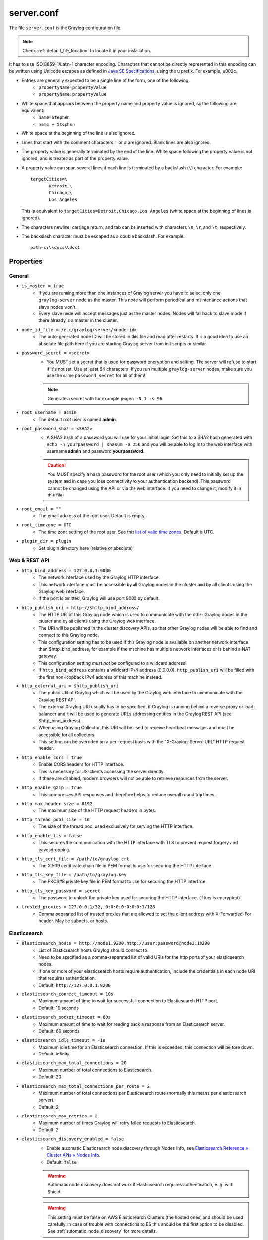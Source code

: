 .. _server/.conf:

***********
server.conf
***********

The file ``server.conf`` is the Graylog configuration file.

.. note:: Check :ref:`default_file_location` to locate it in your installation.

It has to use ISO 8859-1/Latin-1 character encoding.
Characters that cannot be directly represented in this encoding can be written using Unicode escapes as defined in `Java SE Specifications <https://docs.oracle.com/javase/specs/jls/se8/html/jls-3.html#jls-3.3>`_, using the \u prefix.
For example, \u002c.

* Entries are generally expected to be a single line of the form, one of the following:
    * ``propertyName=propertyValue``
    * ``propertyName:propertyValue``

* White space that appears between the property name and property value is ignored, so the following are equivalent:
    * ``name=Stephen``
    * ``name = Stephen``
* White space at the beginning of the line is also ignored.
* Lines that start with the comment characters ``!`` or ``#`` are ignored. Blank lines are also ignored.
* The property value is generally terminated by the end of the line. White space following the property value is not ignored, and is treated as part of the property value.

* A property value can span several lines if each line is terminated by a backslash (``\``) character. For example::

      targetCities=\
             Detroit,\
             Chicago,\
             Los Angeles

  This is equivalent to ``targetCities=Detroit,Chicago,Los Angeles`` (white space at the beginning of lines is ignored).

* The characters newline, carriage return, and tab can be inserted with characters ``\n``, ``\r``, and ``\t``, respectively.
* The backslash character must be escaped as a double backslash. For example::

    path=c:\\docs\\doc1

Properties
----------

General
^^^^^^^

* ``is_master = true``
    * If you are running more than one instances of Graylog server you have to select only one ``graylog-server`` node as the master. This node will perform periodical and maintenance actions that slave nodes won't.
    * Every slave node will accept messages just as the master nodes. Nodes will fall back to slave mode if there already is a master in the cluster.
* ``node_id_file = /etc/graylog/server/<node-id>``
    * The auto-generated node ID will be stored in this file and read after restarts. It is a good idea to use an absolute file path here if you are starting Graylog server from init scripts or similar.
* ``password_secret = <secret>``
    * You MUST set a secret that is used for password encryption and salting. The server will refuse to start if it's not set. Use at least 64 characters.  If you run multiple ``graylog-server`` nodes, make sure you use the same ``password_secret`` for all of them!

    .. note:: Generate a secret with for example ``pwgen -N 1 -s 96``
* ``root_username = admin``
    * The default root user is named **admin**.
* ``root_password_sha2 = <SHA2>``
    * A SHA2 hash of a password you will use for your initial login. Set this to a SHA2 hash generated with ``echo -n yourpassword | shasum -a 256`` and you will be able to log in to the web interface with username **admin** and password **yourpassword**.

    .. caution:: You MUST specify a hash password for the root user (which you only need to initially set up the system and in case you lose connectivity to your authentication backend). This password cannot be changed using the API or via the web interface. If you need to change it, modify it in this file.
* ``root_email = ""``
    * The email address of the root user. Default is empty.
* ``root_timezone = UTC``
    * The time zone setting of the root user. See this `list of valid time zones <http://www.joda.org/joda-time/timezones.html>`_. Default is UTC.
* ``plugin_dir = plugin``
    * Set plugin directory here (relative or absolute)

Web & REST API
^^^^^^^^^^^^^^

* ``http_bind_address = 127.0.0.1:9000``    
    * The network interface used by the Graylog HTTP interface.
    * This network interface must be accessible by all Graylog nodes in the cluster and by all clients using the Graylog web interface.
    * If the port is omitted, Graylog will use port 9000 by default.
* ``http_publish_uri = http://$http_bind_address/``
    * The HTTP URI of this Graylog node which is used to communicate with the other Graylog nodes in the cluster and by all clients using the Graylog web interface.
    * The URI will be published in the cluster discovery APIs, so that other Graylog nodes will be able to find and connect to this Graylog node.
    * This configuration setting has to be used if this Graylog node is available on another network interface than $http_bind_address, for example if the machine has multiple network interfaces or is behind a NAT gateway.
    * This configuration setting *must not* be configured to a wildcard address!
    * If ``http_bind_address`` contains a wildcard IPv4 address (0.0.0.0), ``http_publish_uri`` will be filled with the first non-loopback IPv4 address of this machine instead.
* ``http_external_uri = $http_publish_uri``
    * The public URI of Graylog which will be used by the Graylog web interface to communicate with the Graylog REST API.
    * The external Graylog URI usually has to be specified, if Graylog is running behind a reverse proxy or load-balancer and it will be used to generate URLs addressing entities in the Graylog REST API (see $http_bind_address).
    * When using Graylog Collector, this URI will be used to receive heartbeat messages and must be accessible for all collectors.
    * This setting can be overriden on a per-request basis with the "X-Graylog-Server-URL" HTTP request header.
* ``http_enable_cors = true``
    * Enable CORS headers for HTTP interface.
    * This is necessary for JS-clients accessing the server directly.
    * If these are disabled, modern browsers will not be able to retrieve resources from the server.
* ``http_enable_gzip = true``
    * This compresses API responses and therefore helps to reduce overall round trip times.
* ``http_max_header_size = 8192``
    * The maximum size of the HTTP request headers in bytes.
* ``http_thread_pool_size = 16``
    * The size of the thread pool used exclusively for serving the HTTP interface.
* ``http_enable_tls = false``
    * This secures the communication with the HTTP interface with TLS to prevent request forgery and eavesdropping.
* ``http_tls_cert_file = /path/to/graylog.crt``
    * The X.509 certificate chain file in PEM format to use for securing the HTTP interface.
* ``http_tls_key_file = /path/to/graylog.key``
    * The PKCS#8 private key file in PEM format to use for securing the HTTP interface.
* ``http_tls_key_password = secret``
    * The password to unlock the private key used for securing the HTTP interface. (if key is encrypted)
* ``trusted_proxies = 127.0.0.1/32, 0:0:0:0:0:0:0:1/128``
    * Comma separated list of trusted proxies that are allowed to set the client address with X-Forwarded-For header. May be subnets, or hosts.

Elasticsearch
^^^^^^^^^^^^^
* ``elasticsearch_hosts = http://node1:9200,http://user:password@node2:19200``
    * List of Elasticsearch hosts Graylog should connect to.
    * Need to be specified as a comma-separated list of valid URIs for the http ports of your elasticsearch nodes.
    * If one or more of your elasticsearch hosts require authentication, include the credentials in each node URI that requires authentication.
    * Default: ``http://127.0.0.1:9200``
* ``elasticsearch_connect_timeout = 10s``
    * Maximum amount of time to wait for successfull connection to Elasticsearch HTTP port.
    * Default: 10 seconds
* ``elasticsearch_socket_timeout = 60s``
    * Maximum amount of time to wait for reading back a response from an Elasticsearch server.
    * Default: 60 seconds
* ``elasticsearch_idle_timeout = -1s``
    * Maximum idle time for an Elasticsearch connection. If this is exceeded, this connection will be tore down.
    * Default: infinity
* ``elasticsearch_max_total_connections = 20``
    * Maximum number of total connections to Elasticsearch.
    * Default: 20
* ``elasticsearch_max_total_connections_per_route = 2``
    * Maximum number of total connections per Elasticsearch route (normally this means per elasticsearch server).
    * Default: 2
* ``elasticsearch_max_retries = 2``
    * Maximum number of times Graylog will retry failed requests to Elasticsearch.
    * Default: 2
* ``elasticsearch_discovery_enabled = false``
    * Enable automatic Elasticsearch node discovery through Nodes Info, see `Elasticsearch Reference » Cluster APIs » Nodes Info <https://www.elastic.co/guide/en/elasticsearch/reference/5.4/cluster-nodes-info.html>`_.
    * Default: ``false``

    .. warning:: Automatic node discovery does not work if Elasticsearch requires authentication, e. g. with Shield.

    .. warning:: This setting must be false on AWS Elasticsearch Clusters (the hosted ones) and should be used carefully. In case of trouble with connections to ES this should be the first option to be disabled. See :ref:`automatic_node_discovery` for more details.


* ``elasticsearch_discovery_filter = rack:42``
    * Filter for including/excluding Elasticsearch nodes in discovery according to their custom attributes, see `Elastic Search Reference » Cluster APIs » Node Specification <https://www.elastic.co/guide/en/elasticsearch/reference/5.4/cluster.html#cluster-nodes>`_.
    * Default: empty
* ``elasticsearch_discovery_frequency = 30s``
    * Frequency of the Elasticsearch node discovery.
    * Default: 30 seconds
* ``elasticsearch_compression_enabled = false``
    * Enable payload compression for Elasticsearch requests.
    * Default: false

Rotation
^^^^^^^^

.. attention:: The following settings identified with *!* in this section have been moved to the database in Graylog 2.0. When you upgrade, make sure to set these to your previous 1.x settings so they will be migrated to the database!

* ``rotation_strategy = count`` *!*
    * Graylog will use multiple indices to store documents in. You can configured the strategy it uses to determine when to rotate the currently active write index.
    * It supports multiple rotation strategies:
      - ``count`` of messages per index, use ``elasticsearch_max_docs_per_index``
      - ``size`` per index, use ``elasticsearch_max_size_per_index``
    * valid values are ``count``, ``size`` and ``time``, default is ``count``.
* ``elasticsearch_max_docs_per_index = 20000000`` *!*
    * (Approximate) maximum number of documents in an Elasticsearch index before a new index is being created, also see no_retention and ``elasticsearch_max_number_of_indices``.
    * Configure this if you used ``rotation_strategy = count`` above.
* ``elasticsearch_max_size_per_index = 1073741824`` *!*
    * (Approximate) maximum size in bytes per Elasticsearch index on disk before a new index is being created, also see ``no_retention`` and ```elasticsearch_max_number_of_indices```. Default is 1GB.
    * Configure this if you used ``rotation_strategy = size`` above.
* ``elasticsearch_max_time_per_index = 1d`` *!*
    * (Approximate) maximum time before a new Elasticsearch index is being created, also see ``no_retention`` and ``elasticsearch_max_number_of_indices``. Default is 1 day.
    * Configure this if you used ``rotation_strategy = time`` above.
    * Please note that this rotation period does not look at the time specified in the received messages, but is using the real clock value to decide when to rotate the index!
    * Specify the time using a duration and a suffix indicating which unit you want:
        * ``1w``  = 1 week
        * ``1d``  = 1 day
        * ``12h`` = 12 hours
    * Permitted suffixes are: ``d`` for day, ``h`` for hour, ``m`` for minute, ``s`` for second.
* ``elasticsearch_max_number_of_indices = 20`` *!*
    * How many indices do you want to keep?
* ``retention_strategy = delete`` *!*
    * Decide what happens with the oldest indices when the maximum number of indices is reached.
    * The following strategies are availble:
        - ``delete`` -  Deletes the index completely (Default)
        - ``close`` - Closes the index and hides it from the system. Can be re-opened later.

================================

* ``elasticsearch_disable_version_check = true``
    * Disable checking the version of Elasticsearch for being compatible with this Graylog release.

    .. warning:: Using Graylog with unsupported and untested versions of Elasticsearch may lead to data loss!
* ``no_retention = false``
    * Disable message retention on this node, i. e. disable Elasticsearch index rotation.

================================

.. attention:: The following settings identified with *!!* have been moved to the database in Graylog 2.2.0. When you upgrade, make sure to set these to your previous settings so they will be migrated to the database. This settings are read **once** at the very first startup to be the initial settings in the database.

* ``elasticsearch_shards = 4`` *!!*
    * The number of shards for your indices. A good setting here highly depends on the number of nodes in your Elasticsearch cluster. If you have one node, set it to ``1``.
* ``elasticsearch_replicas = 0`` *!!*
    * The number of replicas for your indices. A good setting here highly depends on the number of nodes in your Elasticsearch cluster. If you have one node, set it to ``0``.

  .. note:: ``elasticsearch_shards`` and ``elasticsearch_replicas`` only applies to newly created indices.
* ``elasticsearch_index_prefix = graylog`` *!!*
    * Prefix for all Elasticsearch indices and index aliases managed by Graylog.
* ``elasticsearch_template_name = graylog-internal`` *!!*
    * Name of the Elasticsearch index template used by Graylog to apply the mandatory index mapping.
    * Default: graylog-internal
* ``elasticsearch_analyzer = standard`` *!!*
    * Analyzer (tokenizer) to use for message and full_message field. The "standard" filter usually is a good idea.
    * All supported analyzers are: standard, simple, whitespace, stop, keyword, pattern, language, snowball, custom
    * Elasticsearch documentation: https://www.elastic.co/guide/en/elasticsearch/reference/5.6/analysis.html
    * Note that this setting only takes effect on newly created indices.
* ``disable_index_optimization = false`` *!!*
    * Disable the optimization of Elasticsearch indices after index cycling. This may take some load from Elasticsearch on heavily used systems with large indices, but it will decrease search performance. The default is to optimize cycled indices.
* ``index_optimization_max_num_segments = 1`` *!!*
    * Optimize the index down to <= index_optimization_max_num_segments. A higher number may take some load from Elasticsearch on heavily used systems with large indices, but it will decrease search performance. The default is 1.

================================

.. _output_batch_size:

* ``allow_leading_wildcard_searches = false``
    * Do you want to allow searches with leading wildcards? This can be extremely resource hungry and should only be enabled with care.
    * See also: :ref:`queries`

* ``allow_highlighting = false``
    *  Do you want to allow searches to be highlighted? Depending on the size of your messages this can be memory hungry and should only be enabled after making sure your Elasticsearch cluster has enough memory.

* ``elasticsearch_request_timeout = 1m``
    * Global request timeout for Elasticsearch requests (e. g. during search, index creation, or index time-range calculations) based on a best-effort to restrict the runtime of Elasticsearch operations.
    * Default: 1m
* ``elasticsearch_index_optimization_timeout = 1h``
    * Global timeout for index optimization (force merge) requests.
    * Default: 1h
* ``elasticsearch_index_optimization_jobs = 20``
    * Maximum number of concurrently running index optimization (force merge) jobs.
    * If you are using lots of different index sets, you might want to increase that number.
    * Default: 20
* ``index_ranges_cleanup_interval = 1h``
    * Time interval for index range information cleanups. This setting defines how often stale index range information is being purged from the database.
    * Default: 1h
* ``output_batch_size = 500``
    * Batch size for the Elasticsearch output. This is the maximum (!) number of messages the Elasticsearch output module will get at once and write to Elasticsearch in a batch call. If the configured batch size has not been reached within ``output_flush_interval`` seconds, everything that is available will be flushed at once. Remember that every output buffer processor manages its own batch and performs its own batch write calls. (``outputbuffer_processors`` variable)
* ``output_flush_interval = 1``
    * Flush interval (in seconds) for the Elasticsearch output. This is the maximum amount of time between two batches of messages written to Elasticsearch. It is only effective at all if your minimum number of messages for this time period is less than ``output_batch_size * outputbuffer_processors``.

* ``output_fault_count_threshold = 5``
* ``output_fault_penalty_seconds = 30``
    * As stream outputs are loaded only on demand, an output which is failing to initialize will be tried over and over again. To prevent this, the following configuration options define after how many faults an output will not be tried again for an also configurable amount of seconds.
* ``processbuffer_processors = 5``
* ``outputbuffer_processors = 3``
    * The number of parallel running processors.
    * Raise this number if your buffers are filling up.


* ``outputbuffer_processor_keep_alive_time = 5000``
* ``outputbuffer_processor_threads_core_pool_size = 3``
* ``outputbuffer_processor_threads_max_pool_size = 30``
* ``udp_recvbuffer_sizes = 1048576``
    * UDP receive buffer size for all message inputs (e. g. SyslogUDPInput).

* ``processor_wait_strategy = blocking``
    * Wait strategy describing how buffer processors wait on a cursor sequence. (default: sleeping)
    * Possible types:
        - ``yielding`` - Compromise between performance and CPU usage.
        - ``sleeping`` - Compromise between performance and CPU usage. Latency spikes can occur after quiet periods.
        - ``blocking`` -  High throughput, low latency, higher CPU usage.
        - ``busy_spinning`` - Avoids syscalls which could introduce latency jitter. Best when threads can be bound to specific CPU cores.
* ``ring_size = 65536``
    * Size of internal ring buffers. Raise this if raising ``outputbuffer_processors`` does not help anymore.
    * For optimum performance your LogMessage objects in the ring buffer should fit in your CPU L3 cache.
    * Must be a power of 2. (512, 1024, 2048, ...)
* ``inputbuffer_ring_size = 65536``
* ``inputbuffer_processors = 2``
* ``inputbuffer_wait_strategy = blocking``
* ``message_journal_enabled = true``
    * Enable the disk based message journal.

* ``message_journal_dir = data/journal``
      * The directory which will be used to store the message journal. The directory must me exclusively used by Graylog and must not contain any other files than the ones created by Graylog itself.

  .. attention:: If you create a seperate partition for the journal files and use a file system creating directories like 'lost+found' in the root directory, you need to create a sub directory for your journal. Otherwise Graylog will log an error message that the journal is corrupt and Graylog will not start.
* ``message_journal_max_age = 12h``
* ``message_journal_max_size = 5gb``
    * Journal hold messages before they could be written to Elasticsearch.
    * For a maximum of 12 hours or 5 GB whichever happens first.
    * During normal operation the journal will be smaller.
* ``message_journal_flush_age = 1m``
    * This setting allows specifying a time interval at which we will force an fsync of data written to the log. For example if this was set to 1000 we would fsync after 1000 ms had passed.
* ``message_journal_flush_interval = 1000000``
    * This setting allows specifying an interval at which we will force an fsync of data written to the log. For example if this was set to 1 we would fsync after every message; if it were 5 we would fsync after every five messages.
* ``message_journal_segment_age = 1h``
     * This configuration controls the period of time after which Graylog will force the log to roll even if the segment file isn’t full to ensure that retention can delete or compact old data.
* ``message_journal_segment_size = 100mb``

.. attention:: When the journal is full and it keeps receiving messages, it will start dropping messages as a FIFO queue: The first dropped message will be the first inserted and so on (and not some random).

* ``async_eventbus_processors = 2``
    * Number of threads used exclusively for dispatching internal events. Default is 2.
* ``lb_recognition_period_seconds = 3``
    * How many seconds to wait between marking node as DEAD for possible load balancers and starting the actual shutdown process. Set to 0 if you have no status checking load balancers in front.
* ``lb_throttle_threshold_percentage = 95``
    * Journal usage percentage that triggers requesting throttling for this server node from load balancers. The feature is disabled if not set.
* ``stream_processing_timeout = 2000``
* ``stream_processing_max_faults = 3``
    * Every message is matched against the configured streams and it can happen that a stream contains rules which take an unusual amount of time to run, for example if its using regular expressions that perform excessive backtracking.
    * This will impact the processing of the entire server. To keep such misbehaving stream rules from impacting other streams, Graylog limits the execution time for each stream.
    * The default values are noted below, the timeout is in milliseconds.
    * If the stream matching for one stream took longer than the timeout value, and this happened more than "max_faults" times that stream is disabled and a notification is shown in the web interface.
* ``alert_check_interval = 60``
    * Length of the interval in seconds in which the alert conditions for all streams should be checked and alarms are being sent.


.. note:: Since 0.21 the Graylog server supports pluggable output modules. This means a single message can be written to multiple outputs. The next setting defines the timeout for a single output module, including the default output module where all messages end up.

* ``output_module_timeout = 10000``
    * Time in milliseconds to wait for all message outputs to finish writing a single message.
* ``stale_master_timeout = 2000``
    * Time in milliseconds after which a detected stale master node is being rechecked on startup.
* ``shutdown_timeout = 30000``
    * Time in milliseconds which Graylog is waiting for all threads to stop on shutdown.

MongoDB
^^^^^^^
* ``mongodb_uri = mongodb://...``
    * MongoDB connection string. Enter your MongoDB connection and authentication information here.
    * See https://docs.mongodb.com/manual/reference/connection-string/ for details.
    * Examples:
        - Simple: ``mongodb://localhost/graylog``
        - Authenticate against the MongoDB server: ``mongodb_uri = mongodb://grayloguser:secret@localhost:27017/graylog``
        - Use a replica set instead of a single host: ``mongodb://grayloguser:secret@localhost:27017,localhost:27018,localhost:27019/graylog``
        - `DNS Seedlist <https://docs.mongodb.com/manual/reference/connection-string/#dns-seedlist-connection-format>`_ is set as ``mongodb+srv://server.example.org/graylog``.
* ``mongodb_max_connections = 1000``
    * Increase this value according to the maximum connections your MongoDB server can handle from a single client if you encounter MongoDB connection problems.
* ``mongodb_threads_allowed_to_block_multiplier = 5``
    * Number of threads allowed to be blocked by MongoDB connections multiplier. Default: 5
    * If ``mongodb_max_connections`` is 100, and ``mongodb_threads_allowed_to_block_multiplier`` is 5, then 500 threads can block. More than that and an exception will be thrown.
    * http://api.mongodb.com/java/current/com/mongodb/MongoOptions.html#threadsAllowedToBlockForConnectionMultiplier

.. _email_config:

Email
^^^^^

* ``transport_email_enabled = false``
* ``transport_email_hostname = mail.example.com``
* ``transport_email_port = 587``
* ``transport_email_use_auth = true``
* ``transport_email_use_tls = true``
    * Enable SMTP with STARTTLS for encrypted connections.
* ``transport_email_use_ssl = true``
    * Enable SMTP over SSL (SMTPS) for encrypted connections.

.. attention:: Make sure to enable only *one* of these two settings because most (or all) SMTP services only support one of the encryption mechanisms on the same port. Most SMTP services support SMTP with STARTTLS while SMTPS is deprecated on most SMTP services. Setting both to ``false`` is needed when you want to sent via unencrypted connection.

* ``transport_email_auth_username = you@example.com``
* ``transport_email_auth_password = secret``
* ``transport_email_subject_prefix = [graylog]``
* ``transport_email_from_email = graylog@example.com``
* ``transport_email_web_interface_url = https://graylog.example.com``
    * Specify this to include links to the stream in your stream alert mails.
    * This should define the fully qualified base url to your web interface exactly the same way as it is accessed by your users.

.. _http_config:

HTTP
^^^^

* ``http_connect_timeout = 5s``
    * The default connect timeout for outgoing HTTP connections.
    * Values must be a positive duration (and between 1 and 2147483647 when converted to milliseconds).
    * Default: 5s
* ``http_read_timeout = 10s``
    * The default read timeout for outgoing HTTP connections.
    * Values must be a positive duration (and between 1 and 2147483647 when converted to milliseconds).
    * Default: 10s
* ``http_write_timeout = 10s``
    * The default write timeout for outgoing HTTP connections.
    * Values must be a positive duration (and between 1 and 2147483647 when converted to milliseconds).
    * Default: 10s
* ``http_proxy_uri =``
    * HTTP proxy for outgoing HTTP connections

.. attention:: If you configure a proxy, make sure to also configure the "http_non_proxy_hosts" option so internal HTTP connections with other nodes does not go through the proxy.

* ``http_non_proxy_hosts =``
    * A list of hosts that should be reached directly, bypassing the configured proxy server.
    * This is a list of patterns separated by ",". The patterns may start or end with a "*" for wildcards.
    * Any host matching one of these patterns will be reached through a direct connection instead of through a proxy.    

Others
^^^^^^

* ``gc_warning_threshold = 1s``
      * The threshold of the garbage collection runs. If GC runs take longer than this threshold, a system notification will be generated to warn the administrator about possible problems with the system. Default is 1 second.
* ``ldap_connection_timeout = 2000``
    * Connection timeout for a configured LDAP server (e. g. ActiveDirectory) in milliseconds.
* ``disable_sigar = false``
    * Disable the use of SIGAR for collecting system stats.
* ``dashboard_widget_default_cache_time = 10s``
    * The default cache time for dashboard widgets. (Default: 10 seconds, minimum: 1 second)
* ``content_packs_loader_enabled = true``
    * Automatically load content packs in "content_packs_dir" on the first start of Graylog.
* ``content_packs_dir = data/contentpacks``
    * The directory which contains content packs which should be loaded on the first start of Graylog.
* ``content_packs_auto_load = grok-patterns.json``
    * A comma-separated list of content packs (files in "content_packs_dir") which should be applied on the first start of Graylog.
    * Default: empty
* ``proxied_requests_thread_pool_size = 32``
    * For some cluster-related REST requests, the node must query all other nodes in the cluster. This is the maximum number of threads available for this. Increase it, if ``/cluster/*`` requests take long to complete.
    * Should be ``http_thread_pool_size * average_cluster_size`` if you have a high number of concurrent users.
